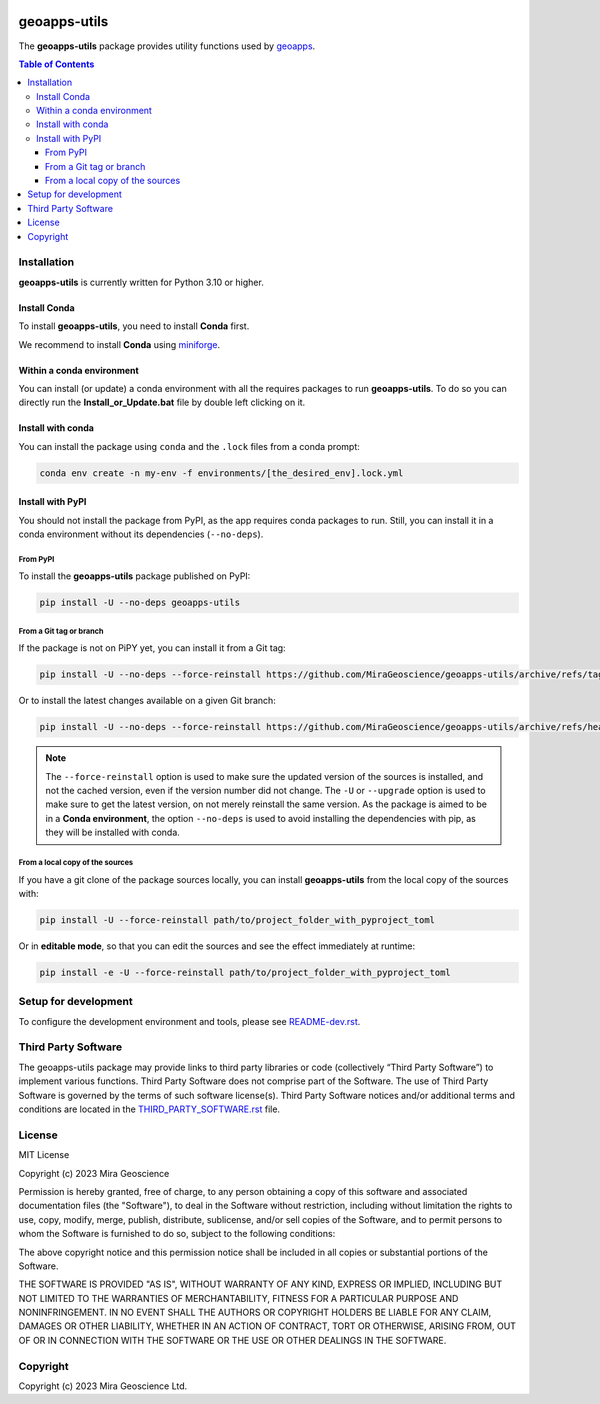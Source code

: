 |coverage| |maintainability| |precommit_ci| |style| |version| |status| |pyversions|


..
    .. |docs| image:: https://readthedocs.org/projects/geoapps-utils/badge/
        :alt: Documentation Status
        :target: https://geoapps-utils.readthedocs.io/en/latest/?badge=latest

.. |coverage| image:: https://codecov.io/gh/MiraGeoscience/geoapps-utils/branch/develop/graph/badge.svg
    :alt: Code coverage
    :target: https://codecov.io/gh/MiraGeoscience/geoapps-utils

.. |style| image:: https://img.shields.io/badge/code%20style-black-000000.svg
    :alt: Coding style
    :target: https://github.com/pf/black

.. |version| image:: https://img.shields.io/pypi/v/geoapps-utils.svg
    :alt: version on PyPI
    :target: https://pypi.python.org/pypi/geoapps-utils/

.. |status| image:: https://img.shields.io/pypi/status/geoapps-utils.svg
    :alt: version status on PyPI
    :target: https://pypi.python.org/pypi/geoapps-utils/

.. |pyversions| image:: https://img.shields.io/pypi/pyversions/geoapps-utils.svg
    :alt: Python versions
    :target: https://pypi.python.org/pypi/geoapps-utils/

.. |precommit_ci| image:: https://results.pre-commit.ci/badge/github/MiraGeoscience/geoapps-utils/develop.svg
    :alt: pre-commit.ci status
    :target: https://results.pre-commit.ci/latest/github/MiraGeoscience/geoapps-utils/develop

.. |maintainability| image:: https://api.codeclimate.com/v1/badges/_token_/maintainability
   :target: https://codeclimate.com/github/MiraGeoscience/geoapps-utils/maintainability
   :alt: Maintainability


geoapps-utils
=========================================================================
The **geoapps-utils** package provides utility functions
used by `geoapps <https://github.com/MiraGeoscience/geoapps>`_.

.. contents:: Table of Contents
   :local:
   :depth: 3

..
    Documentation
    ^^^^^^^^^^^^^
    `Online documentation <https://geoapps-utils.readthedocs.io/en/latest/>`_


Installation
^^^^^^^^^^^^
**geoapps-utils** is currently written for Python 3.10 or higher.

Install Conda
-------------

To install **geoapps-utils**, you need to install **Conda** first.

We recommend to install **Conda** using `miniforge`_.

.. _miniforge: https://github.com/conda-forge/miniforge

Within a conda environment
--------------------------

You can install (or update) a conda environment with all the requires packages to run **geoapps-utils**.
To do so you can directly run the **Install_or_Update.bat** file by double left clicking on it.

Install with conda
------------------

You can install the package using ``conda`` and the ``.lock`` files from a conda prompt:

.. code-block:: bash

  conda env create -n my-env -f environments/[the_desired_env].lock.yml

Install with PyPI
-----------------

You should not install the package from PyPI, as the app requires conda packages to run.
Still, you can install it in a conda environment without its dependencies (``--no-deps``).

From PyPI
~~~~~~~~~

To install the **geoapps-utils** package published on PyPI:

.. code-block:: bash

    pip install -U --no-deps geoapps-utils

From a Git tag or branch
~~~~~~~~~~~~~~~~~~~~~~~~
If the package is not on PiPY yet, you can install it from a Git tag:

.. code-block:: bash

    pip install -U --no-deps --force-reinstall https://github.com/MiraGeoscience/geoapps-utils/archive/refs/tags/TAG.zip

Or to install the latest changes available on a given Git branch:

.. code-block:: bash

    pip install -U --no-deps --force-reinstall https://github.com/MiraGeoscience/geoapps-utils/archive/refs/heads/BRANCH.zip

.. note::
    The ``--force-reinstall`` option is used to make sure the updated version
    of the sources is installed, and not the cached version, even if the version number
    did not change. The ``-U`` or ``--upgrade`` option is used to make sure to get the latest version,
    on not merely reinstall the same version. As the package is aimed to be in a **Conda environment**, the option ``--no-deps`` is used to avoid installing the dependencies with pip, as they will be installed with conda.

From a local copy of the sources
~~~~~~~~~~~~~~~~~~~~~~~~~~~~~~~~
If you have a git clone of the package sources locally,
you can install **geoapps-utils** from the local copy of the sources with:

.. code-block:: bash

    pip install -U --force-reinstall path/to/project_folder_with_pyproject_toml

Or in **editable mode**, so that you can edit the sources and see the effect immediately at runtime:

.. code-block:: bash

    pip install -e -U --force-reinstall path/to/project_folder_with_pyproject_toml

Setup for development
^^^^^^^^^^^^^^^^^^^^^
To configure the development environment and tools, please see `README-dev.rst`_.

.. _README-dev.rst: README-dev.rst


Third Party Software
^^^^^^^^^^^^^^^^^^^^
The geoapps-utils package may provide links to third party libraries or code (collectively “Third Party Software”)
to implement various functions. Third Party Software does not comprise part of the Software.
The use of Third Party Software is governed by the terms of such software license(s).
Third Party Software notices and/or additional terms and conditions are located in the
`THIRD_PARTY_SOFTWARE.rst`_ file.

.. _THIRD_PARTY_SOFTWARE.rst: THIRD_PARTY_SOFTWARE.rst

License
^^^^^^^
MIT License

Copyright (c) 2023 Mira Geoscience

Permission is hereby granted, free of charge, to any person obtaining a copy
of this software and associated documentation files (the "Software"), to deal
in the Software without restriction, including without limitation the rights
to use, copy, modify, merge, publish, distribute, sublicense, and/or sell
copies of the Software, and to permit persons to whom the Software is
furnished to do so, subject to the following conditions:

The above copyright notice and this permission notice shall be included in all
copies or substantial portions of the Software.

THE SOFTWARE IS PROVIDED "AS IS", WITHOUT WARRANTY OF ANY KIND, EXPRESS OR
IMPLIED, INCLUDING BUT NOT LIMITED TO THE WARRANTIES OF MERCHANTABILITY,
FITNESS FOR A PARTICULAR PURPOSE AND NONINFRINGEMENT. IN NO EVENT SHALL THE
AUTHORS OR COPYRIGHT HOLDERS BE LIABLE FOR ANY CLAIM, DAMAGES OR OTHER
LIABILITY, WHETHER IN AN ACTION OF CONTRACT, TORT OR OTHERWISE, ARISING FROM,
OUT OF OR IN CONNECTION WITH THE SOFTWARE OR THE USE OR OTHER DEALINGS IN THE
SOFTWARE.

Copyright
^^^^^^^^^
Copyright (c) 2023 Mira Geoscience Ltd.
